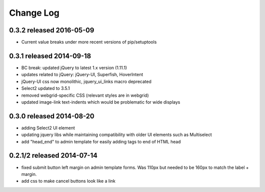 Change Log
----------


0.3.2 released 2016-05-09
===========================

* Current value breaks under more recent versions of pip/setuptools

0.3.1 released 2014-09-18
===========================

* BC break: updated jQuery to latest 1.x version (1.11.1)
* updates related to jQuery: jQuery-UI, Superfish, HoverIntent
* jQuery-UI css now monolithic, jquery_ui_links macro deprecated
* Select2 updated to 3.5.1
* removed webgrid-specific CSS (relevant styles are in webgrid)
* updated image-link text-indents which would be problematic for wide displays

0.3.0 released 2014-08-20
===========================

* adding Select2 UI element
* updating jquery libs while maintaining compatibility with older UI elements
  such as Multiselect
* add "head_end" to admin template for easily adding tags to end of HTML head


0.2.1/2 released 2014-07-14
===========================

* fixed submit button left margin on admin template forms.  Was 110px but needed
  to be 160px to match the label + margin.
* add css to make cancel buttons look like a link
